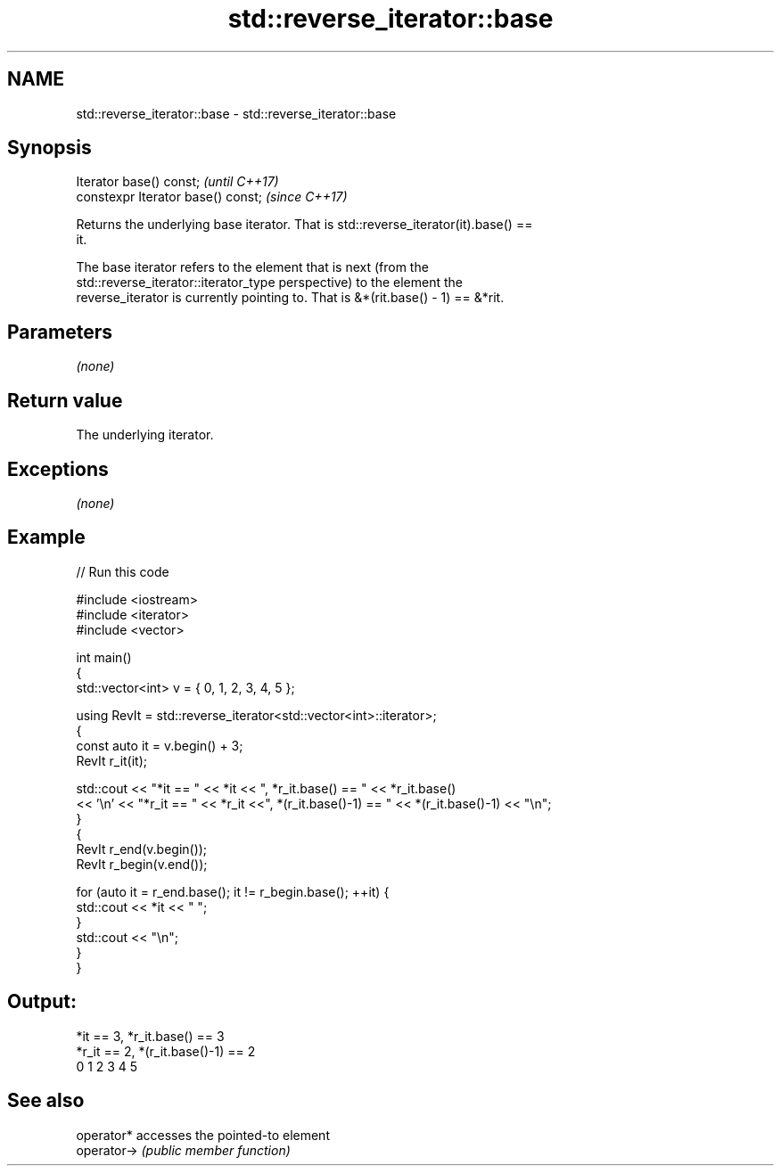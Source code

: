 .TH std::reverse_iterator::base 3 "2018.03.28" "http://cppreference.com" "C++ Standard Libary"
.SH NAME
std::reverse_iterator::base \- std::reverse_iterator::base

.SH Synopsis
   Iterator base() const;            \fI(until C++17)\fP
   constexpr Iterator base() const;  \fI(since C++17)\fP

   Returns the underlying base iterator. That is std::reverse_iterator(it).base() ==
   it.

   The base iterator refers to the element that is next (from the
   std::reverse_iterator::iterator_type perspective) to the element the
   reverse_iterator is currently pointing to. That is &*(rit.base() - 1) == &*rit.

.SH Parameters

   \fI(none)\fP

.SH Return value

   The underlying iterator.

.SH Exceptions

   \fI(none)\fP

.SH Example

   
// Run this code

 #include <iostream>
 #include <iterator>
 #include <vector>
  
 int main()
 {
   std::vector<int> v = { 0, 1, 2, 3, 4, 5 };
  
   using RevIt = std::reverse_iterator<std::vector<int>::iterator>;
   {
     const auto it = v.begin() + 3;
     RevIt r_it(it);
  
     std::cout << "*it == " << *it << ", *r_it.base() == " << *r_it.base()
     << '\\n' << "*r_it == " << *r_it <<", *(r_it.base()-1) == " << *(r_it.base()-1) << "\\n";
   }
   {
     RevIt r_end(v.begin());
     RevIt r_begin(v.end());
  
     for (auto it = r_end.base(); it != r_begin.base(); ++it) {
       std::cout << *it << " ";
     }
     std::cout << "\\n";
   }
 }

.SH Output:

 *it == 3, *r_it.base() == 3
 *r_it == 2, *(r_it.base()-1) == 2
 0 1 2 3 4 5

.SH See also

   operator*  accesses the pointed-to element
   operator-> \fI(public member function)\fP 
